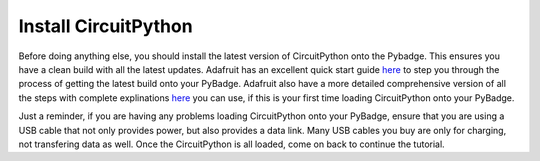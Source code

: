 
Install CircuitPython
=====================

.. image:: ./adafruit_products_PyBadge_Downloaded_UF2.png
   :width: 320 px
   :alt: PyBadge UF2
   :align: center

Before doing anything else, you should install the latest version of CircuitPython onto the Pybadge. This ensures you have a clean build with all the latest updates. Adafruit has an excellent quick start guide `here <https://learn.adafruit.com/adafruit-pybadge/installing-circuitpython>`_ to step you through the process of getting the latest build onto your PyBadge. Adafruit also have a more detailed comprehensive version of all the steps with complete explinations `here <https://learn.adafruit.com/welcome-to-circuitpython/installing-circuitpython>`_ you can use, if this is your first time loading CircuitPython onto your PyBadge. 

Just a reminder, if you are having any problems loading CircuitPython onto your PyBadge, ensure that you are using a USB cable that not only provides power, but also provides a data link. Many USB cables you buy are only for charging, not transfering data as well. Once the CircuitPython is all loaded, come on back to continue the tutorial.